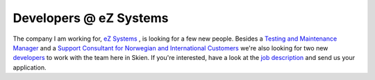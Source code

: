 Developers @ eZ Systems
=======================

.. articleMetaData::
   :Where: Skien, Norway
   :Date: 20080908 1527 CEST
   :Tags: php, work

The company I am working for, `eZ Systems`_ ,
is looking for a few new people. Besides a `Testing and Maintenance Manager`_ and a `Support Consultant for Norwegian and International Customers`_ we're also
looking for two new `developers`_ to work with the team here in Skien. If you're interested, have a look
at the `job description`_ and send us your application.


.. _`eZ Systems`: http://ez.no
.. _`Testing and Maintenance Manager`: http://ez.no/company/career/testing_and_maintenance_manager
.. _`Support Consultant for Norwegian and International Customers`: http://ez.no/company/career/support_consultant_for_norwegian_and_international_customers
.. _`developers`: http://ez.no/company/career/2_new_ez_labs_developers
.. _`job description`: http://ez.no/company/career/2_new_ez_labs_developers

